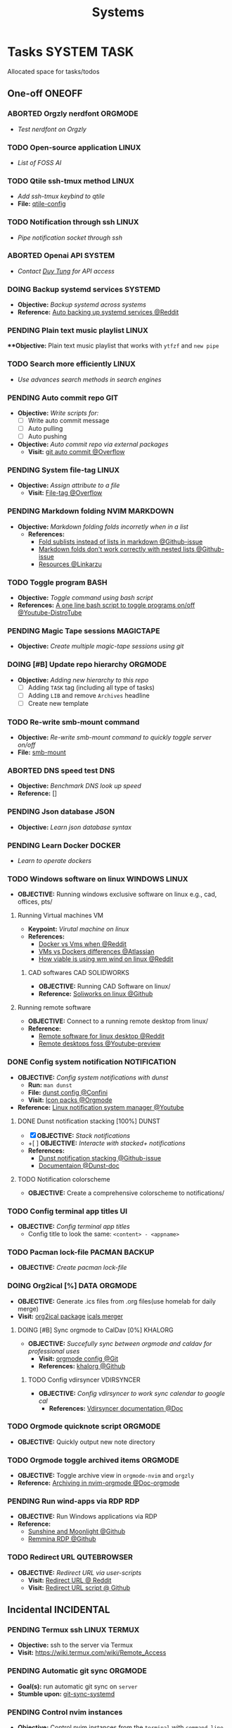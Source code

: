 #+TITLE: Systems
#+DESCRIPTION: Add notebook description here

* Tasks :SYSTEM:TASK:
Allocated space for tasks/todos
** One-off :ONEOFF:
*** ABORTED Orgzly nerdfont :ORGMODE:
CLOSED: [2025-03-25 Tue 09:16] DEADLINE: <2025-03-25 Tue 21:00>
:PROPERTIES:
:ID:       c1fcc5ff-079a-40e9-950b-5f15210d08c6
:END:
- /Test nerdfont on Orgzly/
*** TODO Open-source application :LINUX:
- /List of FOSS AI/
*** TODO Qtile ssh-tmux method :LINUX:
- /Add ssh-tmux keybind to qtile/
- *File:* [[file:~/.config/qtile/settings/key/spawn.py][qtile-config]]
*** TODO Notification through ssh :LINUX:
- /Pipe notification socket through ssh/
*** ABORTED Openai API :SYSTEM:
CLOSED: [2025-03-22 Sat 06:17] DEADLINE: <2025-03-22 Sat 22:00>
:PROPERTIES:
:ID:       4eb61678-1269-411e-ad54-efb16c040ba4
:END:
- /Contact [[tel:DuyTung][Duy Tung]] for API access/
*** DOING Backup systemd services :SYSTEMD:
- *Objective:* /Backup systemd across systems/
- *Reference:* [[https://www.reddit.com/r/linuxquestions/comments/18hep9r/how_to_back_up_export_import_the_usercreated/][Auto backing up systemd services @Reddit]]
*** PENDING Plain text music playlist :LINUX:
***Objective:* Plain text music playlist that works with ~ytfzf~ and ~new pipe~
*** TODO Search more efficiently :LINUX:
:PROPERTIES:
:ID:       995adf02-30af-429f-94ca-56e405e15914
:END:
- /Use advances search methods in search engines/
*** PENDING Auto commit repo :GIT:
:PROPERTIES:
:ID:       1c814ec1-f296-4b5a-8631-2a0d970d14a0
:END:
- *Objective:* /Write scripts for:/
  - [ ] Write auto commit message
  - [ ] Auto pulling
  - [ ] Auto pushing
- *Objective:* /Auto commit repo via external packages/
  - *Visit:* [[https://a.opnxng.com/exchange/stackoverflow.com/questions/420143/making-git-auto-commit][git auto commit @Overflow]]
*** PENDING System file-tag :LINUX:
CLOSED: [2025-05-08 Thu 14:27]
- *Objective:* /Assign attribute to a file/
  - *Visit:* [[https://a.opnxng.com/exchange/unix.stackexchange.com/questions/683017/how-to-tag-any-file-on-the-unix-system][File-tag @Overflow]]
*** PENDING Markdown folding :NVIM:MARKDOWN:
CLOSED: [2025-05-12 Mon 09:04]
- *Objective:* /Markdown folding folds incorretly when in a list/
  - *References:*
    - [[https://github.com/nvim-treesitter/nvim-treesitter/pull/3442][Fold sublists instead of lists in markdown @Github-issue]]
    - [[https://github.com/nvim-treesitter/nvim-treesitter/issues/5366][Markdown folds don't work correctly with nested lists @Github-issue]]
    - [[https://linkarzu.com/][Resources @Linkarzu]]
*** TODO Toggle program :BASH:
- *Objective:* /Toggle command using bash script/
- *References:* [[https://www.youtube.com/watch?v=eBzDiBAcIFo#__preview][A one line bash script to toggle programs on/off @Youtube-DistroTube]]
*** PENDING Magic Tape sessions :MAGICTAPE:
:PROPERTIES:
:ID:       8546e69f-f9ab-46d7-b9fc-13356175edbf
:END:
- *Objective:* /Create multiple magic-tape sessions using git/
*** DOING [#B] Update repo hierarchy :ORGMODE:
- *Objective:* /Adding new hierarchy to this repo/
  - [ ] Adding ~TASK~ tag (including all type of tasks)
  - [ ] Adding ~LIB~ and remove ~Archives~ headline
  - [ ] Create new template
*** TODO Re-write smb-mount command
- *Objective:* /Re-write smb-mount command to quickly toggle server on/off/
- *File:* [[file:~/dotfiles/scripts/smb-mount][smb-mount]]
*** ABORTED DNS speed test :DNS:
CLOSED: [2025-06-24 Tue 22:51]
:PROPERTIES:
:ID:       a5ef0120-9e5c-49ce-acbf-8c04b6d4cb4f
:END:
- *Objective:* /Benchmark DNS look up speed/
- *Reference:* []
*** PENDING Json database :JSON:
:PROPERTIES:
:ID:       27fdd8c2-5435-466b-9856-407ade06d893
:END:
- *Objective:* /Learn json database syntax/
*** PENDING Learn Docker :DOCKER:
CLOSED: [2025-05-24 Sat 01:19]
- /Learn to operate dockers/
*** TODO Windows software on linux :WINDOWS:LINUX:
- *OBJECTIVE:* Running windows exclusive software on linux e.g., cad, offices, pts/
**** Running Virtual machines :VM:
- *Keypoint:* /Virutal machine on linux/
- *References:*
  - [[https://l.opnxng.com/r/docker/comments/q6ykxa/when_should_you_choose_vms_over_docker/][Docker vs Vms when @Reddit]]
  - [[https://www.atlassian.com/microservices/cloud-computing/containers-vs-vms][VMs vs Dockers differences @Atlassian]]
  - [[https://l.opnxng.com/r/linuxquestions/comments/144nvkt/how_viable_is_it_to_use_a_windows_virtual_machine/][How viable is using wm wind on linux @Reddit]]
***** CAD softwares :CAD:SOLIDWORKS:
- *OBJECTIVE:* Running CAD Software on linux/
- *Reference:* [[https://github.com/cryinkfly/SOLIDWORKS-for-Linux][Soliworks on linux @Github]]
**** Running remote software
- *OBJECTIVE:* Connect to a running remote desktop from linux/
- *Reference:*
  - [[https://l.opnxng.com/r/linux4noobs/comments/148dko9/looking_for_remote_software_for_linux_laptop_to/][Remote software for linux desktop @Reddit]]
  - [[https://www.youtube.com/watch?v=EXL8mMUXs88#__preview][Remote desktops foss @Youtube-preview]]
*** DONE Config system notification :NOTIFICATION:
CLOSED: [2025-06-28 Sat 22:43] DEADLINE: <2025-06-28 Sat>
- *OBJECTIVE:* /Config system notifications with dunst/
  - *Run:* =man dunst=
  - *File:* [[file:=/.config/dunst/dunstrc][dunst config @Confini]]
  - *Visit:* [[id:45d7010b-dd20-44c8-a271-51ac24ba840e][Icon packs @Orgmode]]
- *Reference:* [[https://www.youtube.com/watch?v=cBx9P3bvDCk#__preview][Linux notification system manager @Youtube]]
**** DONE Dunst notification stacking [100%] :DUNST:
CLOSED: [2025-06-04 Wed 09:07]
- [X] *OBJECTIVE:* /Stack notifications/
- +[ ] *OBJECTIVE:* /Interacte with stacked+ notifications/
- *References:*
  - [[https://github.com/dunst-project/dunst/issues/321][Dunst notification stacking @Github-issue]]
  - [[https://dunst-project.org/documentation/][Documentaion @Dunst-doc]]
**** TODO Notification colorscheme
:PROPERTIES:
:ID:       f8ffc50b-03a6-4be9-842a-2c6278a62b86
:END:
- *OBJECTIVE:* Create a comprehensive colorscheme to notifications/
*** TODO Config terminal app titles :UI:
- *OBJECTIVE:* /Config terminal app titles/
  - Config title to look the same: =<content> - <appname>=
*** TODO Pacman lock-file :PACMAN:BACKUP:
- *OBJECTIVE:* /Create pacman lock-file/
*** DOING Org2ical [%] :DATA:ORGMODE:
- *OBJECTIVE:* Generate .ics files from .org files(use homelab for daily merge)
- *Visit:*  [[https://pypi.org/project/org2ical/][org2ical package]] [[https://github.com/jacobmischka/ics-merger][icals merger]]
**** DOING [#B] Sync orgmode to CalDav [0%] :KHALORG:
- *OBJECTIVE:* /Succefully sync between orgmode and caldav for professional uses/
  - *Visit:* [[file:/home/whammou/dots/BartSte/dotfiles/nvim/lua/config/orgmode.lua][orgmode config @Git]]
  - *References:* [[https://github.com/BartSte/khalorg][khalorg @Github]]
***** TODO Config vdirsyncer :VDIRSYNCER:
- *OBJECTIVE:* /Config vdirsyncer to work sync calendar to google cal/
  - *References:* [[http://vdirsyncer.pimutils.org/en/stable/when.html][Vdirsyncer documentation @Doc]]
*** TODO Orgmode quicknote script :ORGMODE:
- *OBJECTIVE:* Quickly output new note directory
*** TODO Orgmode toggle archived items :ORGMODE:
- *OBJECTIVE:* Toggle archive view in =orgmode-nvim= and =orgzly=
- *Reference:* [[https://nvim-orgmode.github.io/configuration#org_agenda_archive][Archiving in nvim-orgmode @Doc-orgmode]]
*** PENDING Run wind-apps via RDP :RDP:
:PROPERTIES:
:ID:       d0f420d8-78e9-4545-b022-9edc0e4b3cb4
:END:
- *OBJECTIVE:* Run Windows applications via RDP
- *Reference:*
  - [[https://github.com/LizardByte/Sunshine][Sunshine and Moonlight @Github]]
  - [[https://github.com/FreeRDP/Remmina][Remmina RDP @Github]]
*** TODO Redirect URL :QUTEBROWSER:
- *OBJECTIVE:* /Redirect URL via user-scripts/
  - *Visit:* [[https://l.opnxng.com/r/qutebrowser/comments/mvd89k/is_there_a_way_to_implement_redirect_links_in/][Redirect URL @ Reddit]]
  - *Visit:* [[https://github.com/gicrisf/swapforqute][Redirect URL script @ Github]]
** Incidental :INCIDENTAL:
*** PENDING Termux ssh :LINUX:TERMUX:
- *Objective:* ssh to the server via Termux
- *Visit:*  [[https://wiki.termux.com/wiki/Remote_Access]]
*** PENDING Automatic git sync :ORGMODE:
- *Goal(s):* run automatic git sync on ~server~
- *Stumble upon:* [[https://www.worthe-it.co.za/blog/2016-08-13-automated-syncing-with-git.html][git-sync-systemd]]
*** PENDING Control nvim instances
- *Objective:* Control nvim instances from the ~terminal~ with ~command line~
- *Resource:* [[https://github.com/chmln/nvim-ctrl][nvim-ctrl]]
** Coordinated :COORDINATED:
** Performance :PERFORMANCE:
** Urgent :URGENT:
** Recurring :RECURRING:
*** DOING Prettify orgmode documents [50%] :ORGMODE:
- *OBJECTIVE:* Prettify my org documents
- *Reference:* [[https://orgmode.org/manual/Export-Settings.html][Export settings @Orgmode-document]]
**** DONE Github orgmode feature :GITHUB:
CLOSED: [2025-06-19 Thu 23:36]
- *OBJECTIVE:* Testing github render and feature for org notes
- *Checkout:* [[id:7fd3eabc-0cd2-43bb-b3b3-a31c018163b2][Github render tests [100%] @Orgmode]]
- *Reference:*
  - [[https://github.com/noncog/github-org-mode-hacks][Github orgmode hacks @Github]]
  - [[https://github.com/novoid/github-orgmode-tests][Github readme.org test repo @Github]]
**** TODO Org-ruby document config
- *OBJECTIVE:* Config orgmode for better document render on github
- *Reference:* [[https://orgmode.org/worg/org-tutorials/org-ruby.html][Org-ruby documentation @Doc-orgmode-ruby]]
